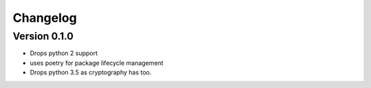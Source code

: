 Changelog
=========

Version 0.1.0
-------------

- Drops python 2 support
- uses poetry for package lifecycle management
- Drops python 3.5 as cryptography has too.
